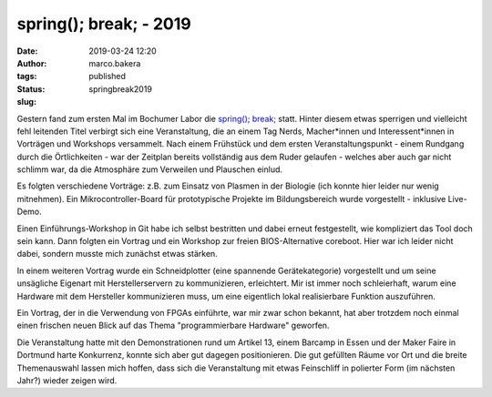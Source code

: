 spring(); break; - 2019
=======================
:date: 2019-03-24 12:20
:author: marco.bakera
:tags: 
:status: published
:slug: springbreak2019

.. image:: {static}images/2019/spring_break_logo.png
   :alt: Logo


Gestern fand zum ersten Mal im Bochumer Labor die 
`spring(); break; <https://wiki.das-labor.org/w/Veranstaltung/springbreak>`_ statt.
Hinter diesem etwas sperrigen und vielleicht fehl leitenden Titel verbirgt sich eine 
Veranstaltung, die an einem Tag Nerds, Macher\*innen und Interessent\*innen 
in Vorträgen und Workshops versammelt. Nach einem Frühstück und dem ersten 
Veranstaltungspunkt - einem Rundgang durch die Örtlichkeiten - war der Zeitplan
bereits vollständig aus dem Ruder gelaufen - welches aber auch gar nicht 
schlimm war, da die Atmosphäre zum Verweilen und Plauschen einlud.

Es folgten verschiedene Vorträge: z.B. zum Einsatz von Plasmen in der Biologie
(ich konnte hier leider nur wenig mitnehmen). Ein Mikrocontroller-Board für 
prototypische Projekte im Bildungsbereich wurde vorgestellt - inklusive
Live-Demo.

Einen Einführungs-Workshop in Git habe ich selbst bestritten und dabei erneut
festgestellt, wie kompliziert das Tool doch sein kann. Dann folgten 
ein Vortrag und ein Workshop zur freien BIOS-Alternative coreboot. Hier
war ich leider nicht dabei, sondern musste mich zunächst etwas stärken.

In einem weiteren Vortrag wurde ein Schneidplotter (eine spannende
Gerätekategorie) vorgestellt und um seine unsägliche Eigenart mit
Herstellerservern zu kommunizieren, erleichtert. Mir ist immer noch schleierhaft,
warum eine Hardware mit dem Hersteller kommunizieren muss, um eine eigentlich
lokal realisierbare Funktion auszuführen.

Ein Vortrag, der in die Verwendung von FPGAs einführte, war mir zwar schon
bekannt, hat aber trotzdem noch einmal einen frischen neuen Blick auf
das Thema "programmierbare Hardware" geworfen.

Die Veranstaltung hatte mit den Demonstrationen rund um Artikel 13, einem
Barcamp in Essen und der Maker Faire in Dortmund harte Konkurrenz, konnte sich
aber gut dagegen positionieren. Die gut gefüllten Räume vor Ort und die 
breite Themenauswahl lassen mich hoffen, dass sich die Veranstaltung 
mit etwas Feinschliff in polierter Form (im nächsten Jahr?) wieder zeigen wird.


